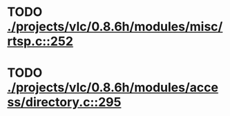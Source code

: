 * TODO [[view:./projects/vlc/0.8.6h/modules/misc/rtsp.c::face=ovl-face1::linb=252::colb=17::cole=22][ ./projects/vlc/0.8.6h/modules/misc/rtsp.c::252]]
* TODO [[view:./projects/vlc/0.8.6h/modules/access/directory.c::face=ovl-face1::linb=295::colb=26::cole=36][ ./projects/vlc/0.8.6h/modules/access/directory.c::295]]
